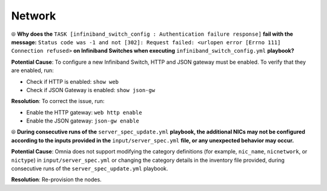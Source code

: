Network
========

⦾ **Why does the** ``TASK [infiniband_switch_config : Authentication failure response]`` **fail with the message:** ``Status code was -1 and not [302]: Request failed: <urlopen error [Errno 111] Connection refused>`` **on Infiniband Switches when executing** ``infiniband_switch_config.yml`` **playbook?**

**Potential Cause**: To configure a new Infiniband Switch, HTTP and JSON gateway must be enabled. To verify that they are enabled, run:

* Check if HTTP is enabled: ``show web``

* Check if JSON Gateway is enabled: ``show json-gw``

**Resolution**: To correct the issue, run:

* Enable the HTTP gateway: ``web http enable``

* Enable the JSON gateway: ``json-gw enable``

⦾ **During consecutive runs of the** ``server_spec_update.yml`` **playbook, the additional NICs may not be configured according to the inputs provided in the** ``input/server_spec.yml`` **file, or any unexpected behavior may occur.**

**Potential Cause**: Omnia does not support modifying the category definitions (for example, ``nic_name``, ``nicnetwork``, or ``nictype``) in ``input/server_spec.yml`` or changing the category details in the inventory file provided, during consecutive runs of the ``server_spec_update.yml`` playbook.

**Resolution**: Re-provision the nodes.
